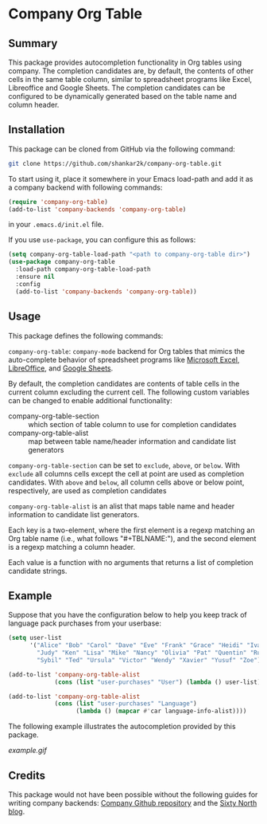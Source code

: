 * Company Org Table
** Summary

This package provides autocompletion functionality in Org tables using
company. The completion candidates are, by default, the contents of other
cells in the same table column, similar to spreadsheet programs like Excel,
Libreoffice and Google Sheets. The completion candidates can be configured to
be dynamically generated based on the table name and column header.

** Installation

This package can be cloned from GitHub via the following command:

#+begin_src bash
git clone https://github.com/shankar2k/company-org-table.git
#+end_src

To start using it, place it somewhere in your Emacs load-path and add it as a
company backend with following commands:

#+begin_src emacs-lisp
  (require 'company-org-table)
  (add-to-list 'company-backends 'company-org-table)
#+end_src

in your ~.emacs.d/init.el~ file. 

If you use ~use-package~, you can configure this as follows:

#+begin_src emacs-lisp
  (setq company-org-table-load-path "<path to company-org-table dir>")
  (use-package company-org-table
    :load-path company-org-table-load-path
    :ensure nil
    :config
    (add-to-list 'company-backends 'company-org-table))
#+end_src


** Usage

This package defines the following commands:

~company-org-table~: ~company-mode~ backend for Org tables that mimics the
auto-complete behavior of spreadsheet programs like [[https://microsoft.com/excel][Microsoft Excel]], [[https://www.libreoffice.org/][LibreOffice]], and
[[https://sheets.google.com][Google Sheets]].

By default, the completion candidates are contents of table cells in the
current column excluding the current cell. The following custom variables can
be changed to enable additional functionality:

- company-org-table-section :: which section of table column to use for completion candidates
- company-org-table-alist :: map between table name/header information and candidate list generators

~company-org-table-section~ can be set to ~exclude~, ~above~, or ~below~. With ~exclude~
all columns cells except the cell at point are used as completion candidates.
With ~above~ and ~below~, all column cells above or below point, respectively, are
used as completion candidates

~company-org-table-alist~ is an alist that maps table name and header
information to candidate list generators. 

Each key is a two-element, where the first element is a regexp matching an Org
table name (i.e., what follows "#+TBLNAME:"), and the second element is a
regexp matching a column header.

Each value is a function with no arguments that returns a list of completion
candidate strings.


** Example

Suppose that you have the configuration below to help you keep track of
language pack purchases from your userbase:

#+begin_src emacs-lisp
  (setq user-list
        '("Alice" "Bob" "Carol" "Dave" "Eve" "Frank" "Grace" "Heidi" "Ivan"
          "Judy" "Ken" "Lisa" "Mike" "Nancy" "Olivia" "Pat" "Quentin" "Rupert"
          "Sybil" "Ted" "Ursula" "Victor" "Wendy" "Xavier" "Yusuf" "Zoe"))

  (add-to-list 'company-org-table-alist
               (cons (list "user-purchases" "User") (lambda () user-list)))

  (add-to-list 'company-org-table-alist
               (cons (list "user-purchases" "Language")
                     (lambda () (mapcar #'car language-info-alist))))
#+end_src

The following example illustrates the autocompletion provided by this package.

[[example.gif]]


** Credits

This package would not have been possible without the following guides for
writing company backends: [[https://github.com/company-mode/company-mode/wiki/Writing-backends][Company Github repository]] and the [[http://sixty-north.com/blog/writing-the-simplest-emacs-company-mode-backend][Sixty North blog]].
